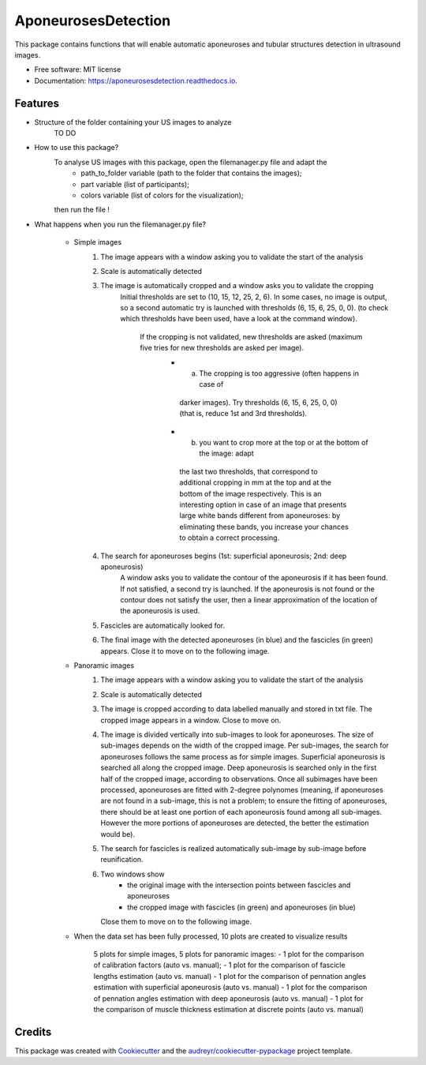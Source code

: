 ====================
AponeurosesDetection
====================


.. image:: https://img.shields.io/pypi/v/aponeurosesdetection.svg
        :target: https://pypi.python.org/pypi/aponeurosesdetection

.. image:: https://img.shields.io/travis/Lisa-pa/aponeurosesdetection.svg
        :target: https://travis-ci.com/Lisa-pa/aponeurosesdetection

.. image:: https://readthedocs.org/projects/aponeurosesdetection/badge/?version=latest
        :target: https://aponeurosesdetection.readthedocs.io/en/latest/?badge=latest
        :alt: Documentation Status




This package contains functions that will enable automatic aponeuroses and tubular structures detection in ultrasound images.


* Free software: MIT license
* Documentation: https://aponeurosesdetection.readthedocs.io.


Features
--------
* Structure of the folder containing your US images to analyze
        TO DO

* How to use this package?
        To analyse US images with this package, open the filemanager.py file and adapt the 
                - path_to_folder variable (path to the folder that contains the images);
                - part variable (list of participants);
                - colors variable (list of colors for the visualization);
        then run the file !

* What happens when you run the filemanager.py file?

        - Simple images
                1) The image appears with a window asking you to validate the start of the analysis
                2) Scale is automatically detected
                3) The image is automatically cropped and a window asks you to validate the cropping
                        Initial thresholds are set to (10, 15, 12, 25, 2, 6). In some cases, no image
                        is output, so a second automatic try is launched with thresholds (6, 15, 6, 25, 0, 0).
                        (to check which thresholds have been used, have a look at the command window).
                         If the cropping is not validated, new thresholds are asked (maximum five tries for new thresholds are asked per image).
                          - a) The cropping is too aggressive (often happens in case of
                           darker images). Try thresholds (6, 15, 6, 25, 0, 0) (that is, reduce 1st and 3rd thresholds).
                          - b) you want to crop more at the top or at the bottom of the image: adapt
                           the last two thresholds, that correspond to additional cropping in mm at the top
                           and at the bottom of the image respectively. This is an interesting option in case
                           of an image that presents large white bands different from aponeuroses: by eliminating
                           these bands, you increase your chances to obtain a correct processing.
                4) The search for aponeuroses begins (1st: superficial aponeurosis; 2nd: deep aponeurosis)
                        A window asks you to validate the contour of the aponeurosis if it has been found.
                        If not satisfied, a second try is launched.
                        If the aponeurosis is not found or the contour does not satisfy the user, then
                        a linear approximation of the location of the aponeurosis is used.
                5) Fascicles are automatically looked for.
                6) The final image with the detected aponeuroses (in blue)
                   and the fascicles (in green) appears. Close it to move on to the following image.


        - Panoramic images
                1) The image appears with a window asking you to validate the start of the analysis
                2) Scale is automatically detected
                3) The image is cropped according to data labelled manually and stored in txt file.
                   The cropped image appears in a window. Close to move on.
                4) The image is divided vertically into sub-images to look for aponeuroses.
                   The size of sub-images depends on the width of the cropped image.
                   Per sub-images, the search for aponeuroses follows the same process as
                   for simple images. Superficial aponeurosis is searched all along the 
                   cropped image. Deep aponeurosis is searched only in the first half of the
                   cropped image, according to observations. Once all subimages have been processed,
                   aponeuroses are fitted with 2-degree polynomes (meaning, if aponeuroses are not found
                   in a sub-image, this is not a problem; to ensure the fitting of aponeuroses, there 
                   should be at least one portion of each aponeurosis found among all sub-images. However
                   the more portions of aponeuroses are detected, the better the estimation would be).
                5) The search for fascicles is realized automatically sub-image by sub-image before reunification.
                6) Two windows show 
                        - the original image with the intersection points between fascicles
                          and aponeuroses
                        - the cropped image with fascicles (in green) and aponeuroses (in blue)
                   Close them to move on to the following image.

        - When the data set has been fully processed, 10 plots are created to visualize results
                
                5 plots for simple images, 5 plots for panoramic images:
                - 1 plot for the comparison of calibration factors (auto vs. manual);
                - 1 plot for the comparison of fascicle lengths estimation (auto vs. manual)
                - 1 plot for the comparison of pennation angles estimation with superficial aponeurosis (auto vs. manual)
                - 1 plot for the comparison of pennation angles estimation with deep aponeurosis (auto vs. manual)
                - 1 plot for the comparison of muscle thickness estimation at discrete points (auto vs. manual)



Credits
-------

This package was created with Cookiecutter_ and the `audreyr/cookiecutter-pypackage`_ project template.

.. _Cookiecutter: https://github.com/audreyr/cookiecutter
.. _`audreyr/cookiecutter-pypackage`: https://github.com/audreyr/cookiecutter-pypackage

